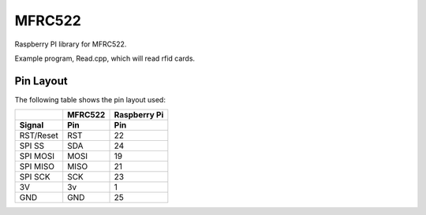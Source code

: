 MFRC522
=======

Raspberry PI library for MFRC522.

Example program, Read.cpp, which will read rfid cards. 

Pin Layout
----------

The following table shows the pin layout used:

+-----------+----------+-------------+
|           | MFRC522  | Raspberry Pi|
+-----------+----------+-------------+
| Signal    | Pin      | Pin         |
+===========+==========+=============+
| RST/Reset | RST      | 22          |
+-----------+----------+-------------+
| SPI SS    | SDA      | 24          |
+-----------+----------+-------------+
| SPI MOSI  | MOSI     | 19          |
+-----------+----------+-------------+
| SPI MISO  | MISO     | 21          |
+-----------+----------+-------------+
| SPI SCK   | SCK      | 23          |
+-----------+----------+-------------+
| 3V        | 3v       | 1           |
+-----------+----------+-------------+
| GND       | GND      | 25          |
+-----------+----------+-------------+
